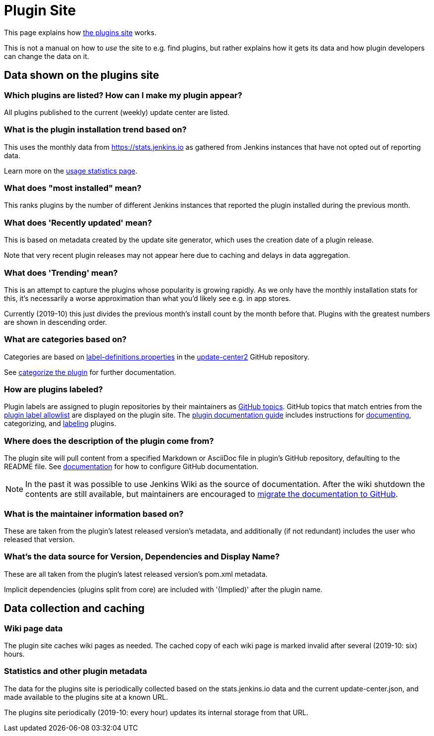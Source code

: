 = Plugin Site

This page explains how https://plugins.jenkins.io/[the plugins site]
works.

This is not a manual on how to _use_ the site to e.g. find plugins, but
rather explains how it gets its data and how plugin developers can
change the data on it.

== Data shown on the plugins site

=== Which plugins are listed? How can I make my plugin appear?

All plugins published to the current (weekly) update center are listed.

=== What is the plugin installation trend based on?

This uses the monthly data from https://stats.jenkins.io as gathered
from Jenkins instances that have not opted out of reporting data.

Learn more on the xref:publishing:usage-statistics.adoc[usage statistics page].

=== What does "most installed" mean?

This ranks plugins by the number of different Jenkins instances that
reported the plugin installed during the previous month.

=== What does 'Recently updated' mean?

This is based on metadata created by the update site generator, which
uses the creation date of a plugin release.

Note that very recent plugin releases may not appear here due to caching
and delays in data aggregation.

=== What does 'Trending' mean?

This is an attempt to capture the plugins whose popularity is growing
rapidly.
As we only have the monthly installation stats for this, it's
necessarily a worse approximation than what you'd likely see e.g. in app
stores.

Currently (2019-10) this just divides the previous month's install count
by the month before that.
Plugins with the greatest numbers are shown in
descending order.

=== What are categories based on?

Categories are based on link:https://github.com/jenkins-infra/update-center2/blob/master/src/main/resources/label-definitions.properties[label-definitions.properties]
 in the link:https://github.com/jenkins-infra/update-center2/#categorizing-plugins[update-center2] GitHub repository.

See xref:publishing:requesting-hosting.adoc#categorize-the-plugin[categorize the plugin] for further documentation.

=== How are plugins labeled?

Plugin labels are assigned to plugin repositories by their maintainers as link:https://help.github.com/en/github/administering-a-repository/classifying-your-repository-with-topics[GitHub topics].
GitHub topics that match entries from the link:https://github.com/jenkins-infra/update-center2/blob/master/resources/allowed-github-topics.properties[plugin label allowlist] are displayed on the plugin site.
The xref:publishing:documentation.adoc[plugin documentation guide] includes instructions for xref:publishing:documentation.adoc#documenting-plugins[documenting], categorizing, and xref:publishing:documentation.adoc#labeling-plugins[labeling] plugins.

=== Where does the description of the plugin come from?

The plugin site will pull content from a specified Markdown or AsciiDoc file in plugin's GitHub repository, defaulting to the README file.
See xref:publishing:documentation.adoc#using-github-as-a-source-of-documentation[documentation] for
how to configure GitHub documentation.

NOTE: In the past it was possible to use Jenkins Wiki as the source of documentation.
After the wiki shutdown the contents are still available, but maintainers are encouraged to xref:publishing:wiki-page.adoc#migrating-from-wiki-to-github[migrate the documentation to GitHub].

=== What is the maintainer information based on?

These are taken from the plugin's latest released version's metadata,
and additionally (if not redundant) includes the user who released that
version.

=== What's the data source for Version, Dependencies and Display Name?

These are all taken from the plugin's latest released version's pom.xml
metadata.

Implicit dependencies (plugins split from core) are included with '(Implied)' after the plugin name.

== Data collection and caching

=== Wiki page data

The plugin site caches wiki pages as needed. The cached copy of each
wiki page is marked invalid after several (2019-10: six) hours.

=== Statistics and other plugin metadata

The data for the plugins site is periodically collected based on the
stats.jenkins.io data and the current update-center.json, and made
available to the plugins site at a known URL.

The plugins site periodically (2019-10: every hour) updates its internal
storage from that URL.
